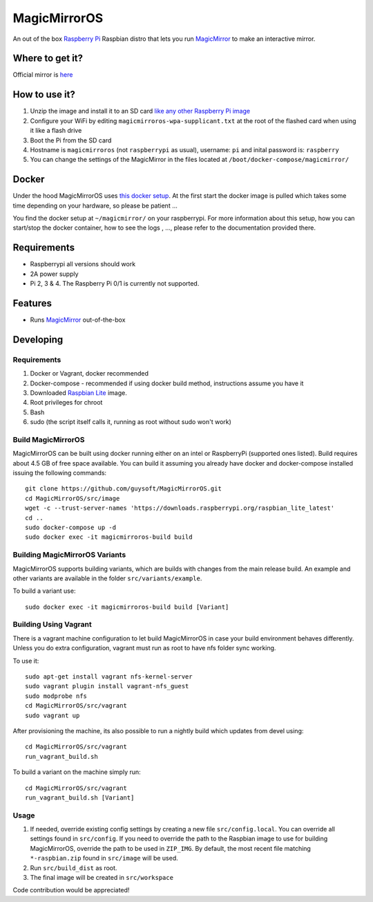 MagicMirrorOS
=============

An out of the box `Raspberry Pi <http://www.raspberrypi.org/>`_ Raspbian distro that lets you run `MagicMirror <https://github.com/MichMich/MagicMirror>`_ to make an interactive mirror.

Where to get it?
----------------

Official mirror is `here <http://unofficialpi.org/Distros/MagicMirrorOS>`_

How to use it?
--------------

#. Unzip the image and install it to an SD card `like any other Raspberry Pi image <https://www.raspberrypi.org/documentation/installation/installing-images/README.md>`_
#. Configure your WiFi by editing ``magicmirroros-wpa-supplicant.txt`` at the root of the flashed card when using it like a flash drive
#. Boot the Pi from the SD card
#. Hostname is ``magicmirroros`` (not ``raspberrypi`` as usual), username: ``pi`` and inital password is: ``raspberry``
#. You can change the settings of the MagicMirror in the files located at ``/boot/docker-compose/magicmirror/``


Docker
------

Under the hood MagicMirrorOS uses `this docker setup <https://gitlab.com/khassel/magicmirror>`_. 
At the first start the docker image is pulled which takes some time depending on your hardware, so please be patient ...

You find the docker setup at ``~/magicmirror/`` on your raspberrypi. 
For more information about this setup, how you can start/stop the docker container,
how to see the logs , ..., please refer to the documentation provided there.
 

Requirements
------------
* Raspberrypi all versions should work
* 2A power supply
* Pi 2, 3 & 4. The Raspberry Pi 0/1 is currently not supported.

Features
--------

* Runs `MagicMirror <https://github.com/MichMich/MagicMirror>`_ out-of-the-box


Developing
----------

Requirements
~~~~~~~~~~~~

#. Docker or Vagrant, docker recommended
#. Docker-compose - recommended if using docker build method, instructions assume you have it
#. Downloaded `Raspbian Lite <https://downloads.raspberrypi.org/raspbian_lite/images/>`_ image.
#. Root privileges for chroot
#. Bash
#. sudo (the script itself calls it, running as root without sudo won't work)

Build MagicMirrorOS
~~~~~~~~~~~~~~~~~~~

MagicMirrorOS can be built using docker running either on an intel or RaspberryPi (supported ones listed).
Build requires about 4.5 GB of free space available.
You can build it assuming you already have docker and docker-compose installed issuing the following commands::

    
    git clone https://github.com/guysoft/MagicMirrorOS.git
    cd MagicMirrorOS/src/image
    wget -c --trust-server-names 'https://downloads.raspberrypi.org/raspbian_lite_latest'
    cd ..
    sudo docker-compose up -d
    sudo docker exec -it magicmirroros-build build
    
Building MagicMirrorOS Variants
~~~~~~~~~~~~~~~~~~~~~~~~~~~~~~~

MagicMirrorOS supports building variants, which are builds with changes from the main release build. An example and other variants are available in the folder ``src/variants/example``.

To build a variant use::

    sudo docker exec -it magicmirroros-build build [Variant]
    
Building Using Vagrant
~~~~~~~~~~~~~~~~~~~~~~
There is a vagrant machine configuration to let build MagicMirrorOS in case your build environment behaves differently. Unless you do extra configuration, vagrant must run as root to have nfs folder sync working.

To use it::

    sudo apt-get install vagrant nfs-kernel-server
    sudo vagrant plugin install vagrant-nfs_guest
    sudo modprobe nfs
    cd MagicMirrorOS/src/vagrant
    sudo vagrant up

After provisioning the machine, its also possible to run a nightly build which updates from devel using::

    cd MagicMirrorOS/src/vagrant
    run_vagrant_build.sh
    
To build a variant on the machine simply run::

    cd MagicMirrorOS/src/vagrant
    run_vagrant_build.sh [Variant]

Usage
~~~~~

#. If needed, override existing config settings by creating a new file ``src/config.local``. You can override all settings found in ``src/config``. If you need to override the path to the Raspbian image to use for building MagicMirrorOS, override the path to be used in ``ZIP_IMG``. By default, the most recent file matching ``*-raspbian.zip`` found in ``src/image`` will be used.
#. Run ``src/build_dist`` as root.
#. The final image will be created in ``src/workspace``

Code contribution would be appreciated!
